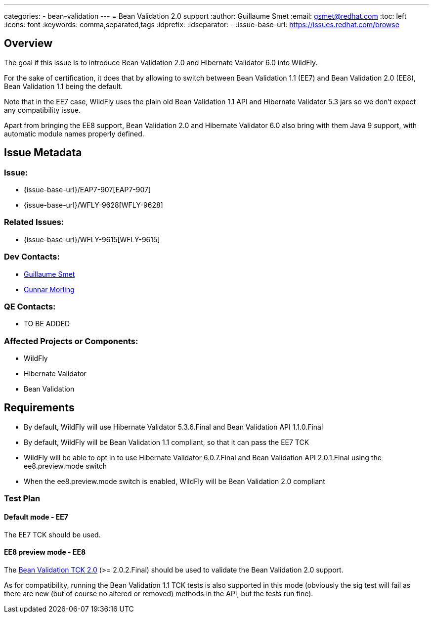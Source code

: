 ---
categories:
  - bean-validation
---
= Bean Validation 2.0 support
:author:            Guillaume Smet
:email:             gsmet@redhat.com
:toc:               left
:icons:             font
:keywords:          comma,separated,tags
:idprefix:
:idseparator:       -
:issue-base-url:    https://issues.redhat.com/browse

== Overview

The goal if this issue is to introduce Bean Validation 2.0 and Hibernate Validator 6.0 into WildFly.

For the sake of certification, it does that by allowing to switch between Bean Validation 1.1 (EE7) and Bean Validation 2.0 (EE8), Bean Validation 1.1 being the default.

Note that in the EE7 case, WildFly uses the plain old Bean Validation 1.1 API and Hibernate Validator 5.3 jars so we don't expect any compatibility issue.

Apart from bringing the EE8 support, Bean Validation 2.0 and Hibernate Validator 6.0 also bring with them Java 9 support, with automatic module names properly defined.

== Issue Metadata

=== Issue:

* {issue-base-url}/EAP7-907[EAP7-907]
* {issue-base-url}/WFLY-9628[WFLY-9628]

=== Related Issues:

* {issue-base-url}/WFLY-9615[WFLY-9615]

=== Dev Contacts:

* mailto:gsmet@redhat.com[Guillaume Smet]
* mailto:gmorling@redhat.com[Gunnar Morling]

=== QE Contacts:

* TO BE ADDED

=== Affected Projects or Components:

* WildFly
* Hibernate Validator
* Bean Validation

== Requirements

* By default, WildFly will use Hibernate Validator 5.3.6.Final and Bean Validation API 1.1.0.Final
* By default, WildFly will be Bean Validation 1.1 compliant, so that it can pass the EE7 TCK
* WildFly will be able to opt in to use Hibernate Validator 6.0.7.Final and Bean Validation API 2.0.1.Final using the ee8.preview.mode switch
* When the ee8.preview.mode switch is enabled, WildFly will be Bean Validation 2.0 compliant

=== Test Plan

==== Default mode - EE7

The EE7 TCK should be used.

==== EE8 preview mode - EE8

The http://beanvalidation.org/2.0/tck/[Bean Validation TCK 2.0] (>= 2.0.2.Final) should be used to validate the Bean Validation 2.0 support.

As for compatibility, running the Bean Validation 1.1 TCK tests is also supported in this mode (obviously the sig test will fail as there are new (but of course no altered or removed) methods in the API, but the tests run fine).

